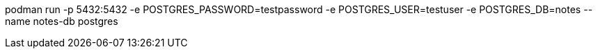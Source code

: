 podman run -p 5432:5432 -e POSTGRES_PASSWORD=testpassword -e POSTGRES_USER=testuser -e POSTGRES_DB=notes --name notes-db postgres